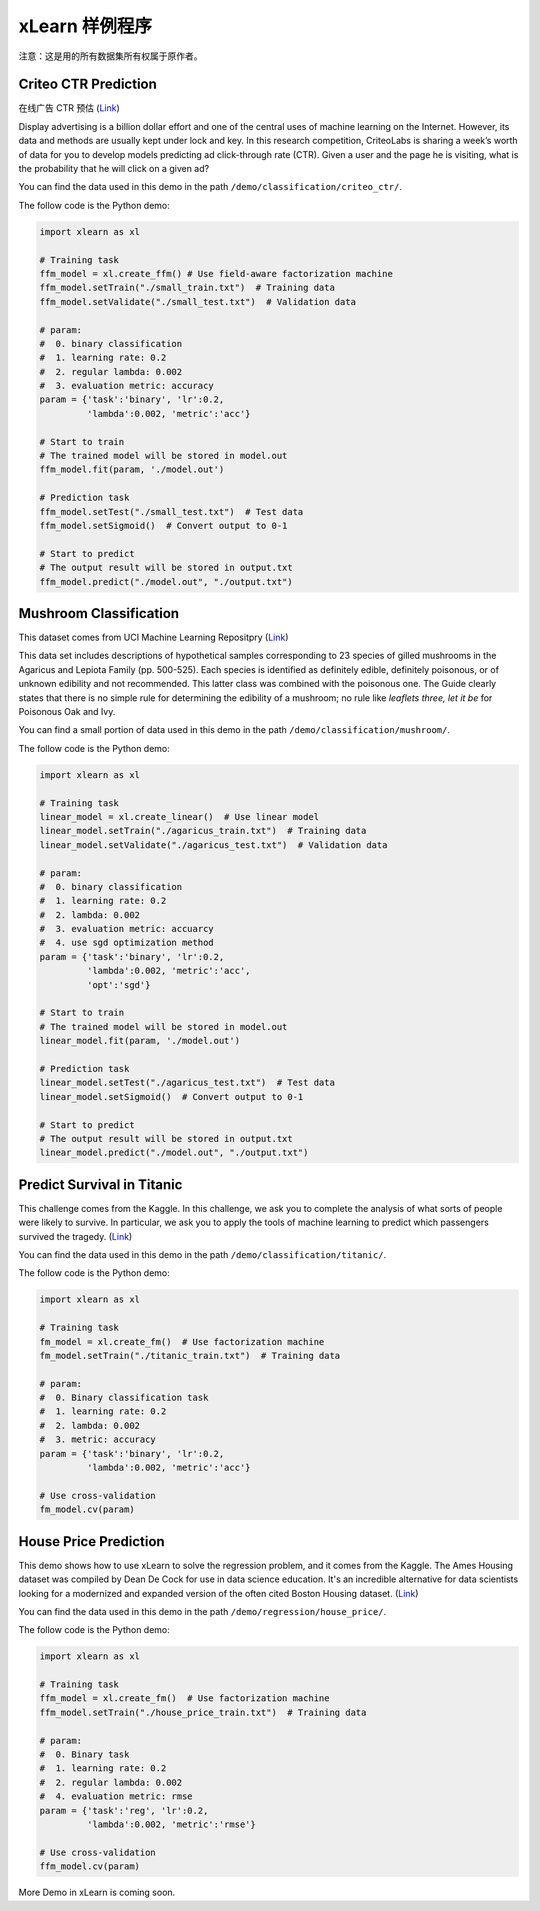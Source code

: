 xLearn 样例程序
^^^^^^^^^^^^^^^^^^^^^^^^^^^

注意：这是用的所有数据集所有权属于原作者。

Criteo CTR Prediction
---------------------------

在线广告 CTR 预估 (`Link`__)

Display advertising is a billion dollar effort and one of the central uses of machine learning on the Internet. 
However, its data and methods are usually kept under lock and key. In this research competition, CriteoLabs is 
sharing a week’s worth of data for you to develop models predicting ad click-through rate (CTR). Given a user 
and the page he is visiting, what is the probability that he will click on a given ad?

You can find the data used in this demo in the path ``/demo/classification/criteo_ctr/``.

The follow code is the Python demo:

.. code-block:: python

    import xlearn as xl

    # Training task
    ffm_model = xl.create_ffm() # Use field-aware factorization machine
    ffm_model.setTrain("./small_train.txt")  # Training data
    ffm_model.setValidate("./small_test.txt")  # Validation data

    # param:
    #  0. binary classification
    #  1. learning rate: 0.2
    #  2. regular lambda: 0.002
    #  3. evaluation metric: accuracy
    param = {'task':'binary', 'lr':0.2, 
             'lambda':0.002, 'metric':'acc'}

    # Start to train
    # The trained model will be stored in model.out
    ffm_model.fit(param, './model.out')

    # Prediction task
    ffm_model.setTest("./small_test.txt")  # Test data
    ffm_model.setSigmoid()  # Convert output to 0-1

    # Start to predict
    # The output result will be stored in output.txt
    ffm_model.predict("./model.out", "./output.txt")

Mushroom Classification
---------------------------

This dataset comes from UCI Machine Learning Repositpry (`Link`__)

This data set includes descriptions of hypothetical samples corresponding to 23 species of gilled mushrooms in 
the Agaricus and Lepiota Family (pp. 500-525). Each species is identified as definitely edible, definitely poisonous, 
or of unknown edibility and not recommended. This latter class was combined with the poisonous one. The Guide clearly 
states that there is no simple rule for determining the edibility of a mushroom; no rule like *leaflets three, let it be*
for Poisonous Oak and Ivy.

You can find a small portion of data used in this demo in the path ``/demo/classification/mushroom/``.

The follow code is the Python demo:

.. code-block:: python

    import xlearn as xl

    # Training task
    linear_model = xl.create_linear()  # Use linear model
    linear_model.setTrain("./agaricus_train.txt")  # Training data
    linear_model.setValidate("./agaricus_test.txt")  # Validation data

    # param:
    #  0. binary classification
    #  1. learning rate: 0.2
    #  2. lambda: 0.002
    #  3. evaluation metric: accuarcy
    #  4. use sgd optimization method
    param = {'task':'binary', 'lr':0.2, 
             'lambda':0.002, 'metric':'acc', 
             'opt':'sgd'}

    # Start to train
    # The trained model will be stored in model.out
    linear_model.fit(param, './model.out')

    # Prediction task
    linear_model.setTest("./agaricus_test.txt")  # Test data
    linear_model.setSigmoid()  # Convert output to 0-1

    # Start to predict
    # The output result will be stored in output.txt
    linear_model.predict("./model.out", "./output.txt")

Predict Survival in Titanic
-----------------------------

This challenge comes from the Kaggle. In this challenge, we ask you to complete the analysis of what sorts of people 
were likely to survive. In particular, we ask you to apply the tools of machine learning to predict which passengers 
survived the tragedy. (`Link`__)

You can find the data used in this demo in the path ``/demo/classification/titanic/``.

The follow code is the Python demo:

.. code-block:: python

    import xlearn as xl

    # Training task
    fm_model = xl.create_fm()  # Use factorization machine
    fm_model.setTrain("./titanic_train.txt")  # Training data

    # param:
    #  0. Binary classification task
    #  1. learning rate: 0.2
    #  2. lambda: 0.002
    #  3. metric: accuracy
    param = {'task':'binary', 'lr':0.2, 
             'lambda':0.002, 'metric':'acc'}

    # Use cross-validation
    fm_model.cv(param)

House Price Prediction
-----------------------------

This demo shows how to use xLearn to solve the regression problem, and it comes from the Kaggle. The Ames 
Housing dataset was compiled by Dean De Cock for use in data science education. It's an incredible alternative 
for data scientists looking for a modernized and expanded version of the often cited Boston 
Housing dataset. (`Link`__)

You can find the data used in this demo in the path ``/demo/regression/house_price/``.

The follow code is the Python demo:

.. code-block:: python

    import xlearn as xl

    # Training task
    ffm_model = xl.create_fm()  # Use factorization machine
    ffm_model.setTrain("./house_price_train.txt")  # Training data

    # param:
    #  0. Binary task
    #  1. learning rate: 0.2
    #  2. regular lambda: 0.002
    #  4. evaluation metric: rmse
    param = {'task':'reg', 'lr':0.2, 
             'lambda':0.002, 'metric':'rmse'}

    # Use cross-validation
    ffm_model.cv(param)

More Demo in xLearn is coming soon.

.. __: https://www.kaggle.com/c/criteo-display-ad-challenge
.. __: https://archive.ics.uci.edu/ml/datasets/Mushroom
.. __: https://www.kaggle.com/c/titanic
.. __: https://www.kaggle.com/c/house-prices-advanced-regression-techniques
